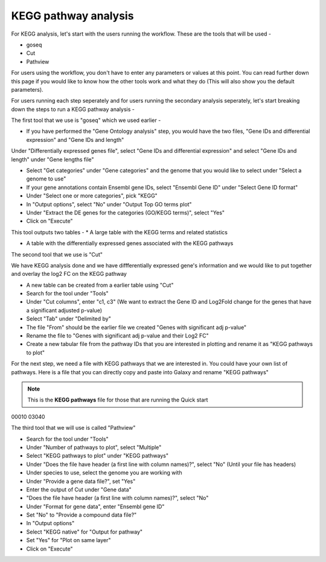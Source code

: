 KEGG pathway analysis
=====================

For KEGG analysis, let's start with the users running the workflow. These are the tools that will be used -

* goseq

* Cut

* Pathview

For users using the workflow, you don't have to enter any parameters or values at this point. You can read further down this page if you would like to know how the other tools work and what they do (This will also show you the default parameters).

For users running each step seperately and for users running the secondary analysis seperately, let's start breaking down the steps to run a KEGG pathway analysis -

The first tool that we use is "goseq" which we used earlier -

* If you have performed the "Gene Ontology analysis" step, you would have the two files, "Gene IDs and differential expression" and "Gene IDs and length"
Under "Differentially expressed genes file", select "Gene IDs and differential expression" and select "Gene IDs and length" under "Gene lengths file"

* Select "Get categories" under "Gene categories" and the genome that you would like to select under "Select a genome to use"

* If your gene annotations contain Ensembl gene IDs, select "Ensembl Gene ID" under "Select Gene ID format"

* Under "Select one or more categories", pick "KEGG"

* In "Output options", select "No" under "Output Top GO terms plot"

* Under "Extract the DE genes for the categories (GO/KEGG terms)", select "Yes"

* Click on "Execute"

This tool outputs two tables -
* A large table with the KEGG terms and related statistics

* A table with the differentially expressed genes associated with the KEGG pathways 

The second tool that we use is "Cut" 

We have KEGG analysis done and we have diffferentially expressed gene's information and we would like to put together and overlay the log2 FC on the KEGG pathway

* A new table can be created from a earlier table using "Cut"

* Search for the tool under "Tools"

* Under "Cut columns", enter "c1, c3" (We want to extract the Gene ID and Log2Fold change for the genes that have a significant adjusted p-value)

* Select "Tab" under "Delimited by"

* The file "From" should be the earlier file we created "Genes with significant adj p-value"

* Rename the file to "Genes  with significant adj p-value and their Log2 FC"

* Create a new tabular file from the pathway IDs that you are interested in plotting and rename it as "KEGG pathways to plot"

For the next step, we need a file with KEGG pathways that we are interested in. You could have your own list of pathways. Here is a file that you can directly copy and paste into Galaxy and rename "KEGG pathways"

.. note::

  This is the **KEGG pathways** file for those that are running the Quick start

.. code-block:: RST

00010
03040


The third tool that we will use is called "Pathview"

* Search for the tool under "Tools"

* Under "Number of pathways to plot", select "Multiple"

* Select "KEGG pathways to plot" under "KEGG pathways"

* Under "Does the file have header (a first line with column names)?", select "No" (Until your file has headers)

* Under species to use, select the genome you are working with

* Under "Provide a gene data file?", set "Yes"

* Enter the output of Cut under "Gene data"

* "Does the file have header (a first line with column names)?", select "No" 

* Under "Format for gene data", enter "Ensembl gene ID"

* Set "No" to "Provide a compound data file?"

* In "Output options"

* Select "KEGG native" for "Output for pathway"

* Set "Yes" for "Plot on same layer"

* Click on "Execute"

.. image:: /images/KEGG.png
   :width: 600
   :alt: Pathway representation of KEGG analysis
